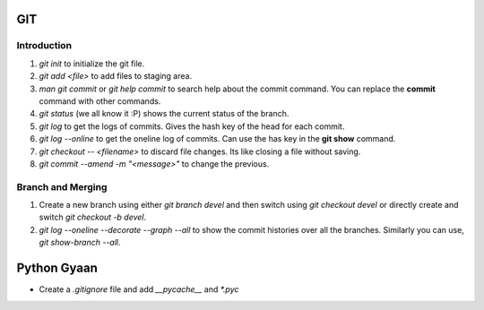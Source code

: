 

GIT 
===

Introduction
------------


1. `git init` to initialize the git file.
2. `git add <file>` to add files to staging area.
3. `man git commit` or `git help commit` to search help about the commit command. You can replace the **commit** command with other commands.
4. `git status` (we all know it :P) shows the current status of the branch.
5. `git log` to get the logs of commits. Gives the hash key of the head for each commit.
6. `git log --online` to get the oneline log of commits.  Can use the has key in the **git show** command.
7. `git checkout -- <filename>` to discard file changes. Its like closing a file without saving.
8. `git commit --amend -m "<message>"` to change the previous.

Branch and Merging
------------------
1. Create a new branch using either `git branch devel` and then switch using `git checkout devel` or directly create and switch `git checkout -b devel`.
2. `git log --oneline --decorate --graph --all`  to show the commit histories over all the branches. Similarly you can use, `git show-branch --all`.

Python Gyaan
============

* Create a *.gitignore* file and add `__pycache__` and `*.pyc`

